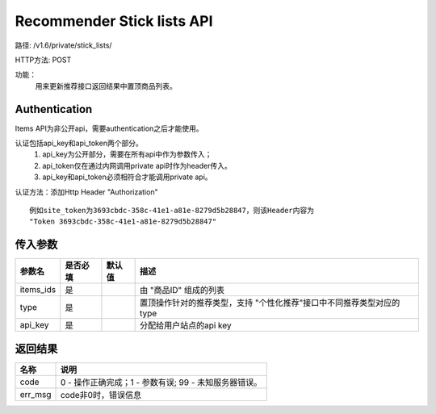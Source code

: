 Recommender Stick lists API
=======================

路径: /v1.6/private/stick_lists/

HTTP方法: POST

功能：
    用来更新推荐接口返回结果中置顶商品列表。

Authentication
---------------
Items API为非公开api，需要authentication之后才能使用。

认证包括api_key和api_token两个部分。
    1. api_key为公开部分，需要在所有api中作为参数传入；
    2. api_token仅在通过内网调用private api时作为header传入。
    3. api_key和api_token必须相符合才能调用private api。

认证方法：添加Http Header "Authorization" ::

    例如site_token为3693cbdc-358c-41e1-a81e-8279d5b28847，则该Header内容为
    "Token 3693cbdc-358c-41e1-a81e-8279d5b28847"


传入参数
---------


=============    ==========  ===============================   =============================================
参数名           是否必填    默认值                            描述                                         
=============    ==========  ===============================   =============================================
items_ids        是                                            由 "商品ID" 组成的列表
type             是                                            置顶操作针对的推荐类型，支持 "个性化推荐"接口中不同推荐类型对应的type
api_key          是                                            分配给用户站点的api key
=============    ==========  ===============================   =============================================

返回结果
---------


==============    ===============================
名称               说明
==============    ===============================
code              0 - 操作正确完成；1 - 参数有误; 99 - 未知服务器错误。
err_msg           code非0时，错误信息
==============    ===============================


